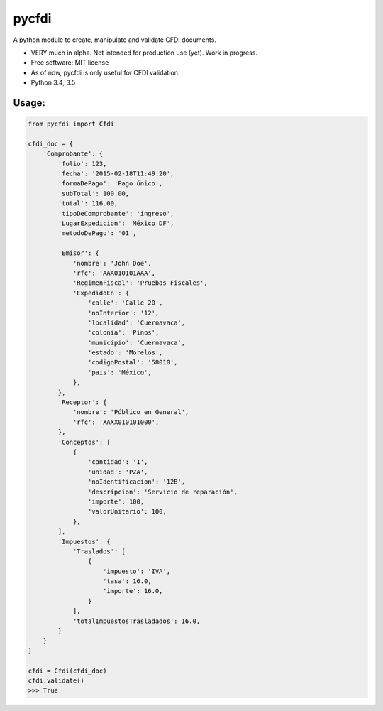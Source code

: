 ===============================
pycfdi
===============================

A python module to create, manipulate and validate CFDI documents.


* VERY much in alpha. Not intended for production use (yet). Work in progress.

* Free software: MIT license

* As of now, pycfdi is only useful for CFDI validation.

* Python 3.4, 3.5


Usage:
--------
.. code-block:: python

    from pycfdi import Cfdi

    cfdi_doc = {
        'Comprobante': {
            'folio': 123,
            'fecha': '2015-02-18T11:49:20',
            'formaDePago': 'Pago único',
            'subTotal': 100.00,
            'total': 116.00,
            'tipoDeComprobante': 'ingreso',
            'LugarExpedicion': 'México DF',
            'metodoDePago': '01',

            'Emisor': {
                'nombre': 'John Doe',
                'rfc': 'AAA010101AAA',
                'RegimenFiscal': 'Pruebas Fiscales',
                'ExpedidoEn': {
                    'calle': 'Calle 20',
                    'noInterior': '12',
                    'localidad': 'Cuernavaca',
                    'colonia': 'Pinos',
                    'municipio': 'Cuernavaca',
                    'estado': 'Morelos',
                    'codigoPostal': '58010',
                    'pais': 'México',
                },
            },
            'Receptor': {
                'nombre': 'Público en General',
                'rfc': 'XAXX010101000',
            },
            'Conceptos': [
                {
                    'cantidad': '1',
                    'unidad': 'PZA',
                    'noIdentificacion': '12B',
                    'descripcion': 'Servicio de reparación',
                    'importe': 100,
                    'valorUnitario': 100,
                },
            ],
            'Impuestos': {
                'Traslados': [
                    {
                        'impuesto': 'IVA',
                        'tasa': 16.0,
                        'importe': 16.0,
                    }
                ],
                'totalImpuestosTrasladados': 16.0,
            }
        }
    }

    cfdi = Cfdi(cfdi_doc)
    cfdi.validate()
    >>> True
